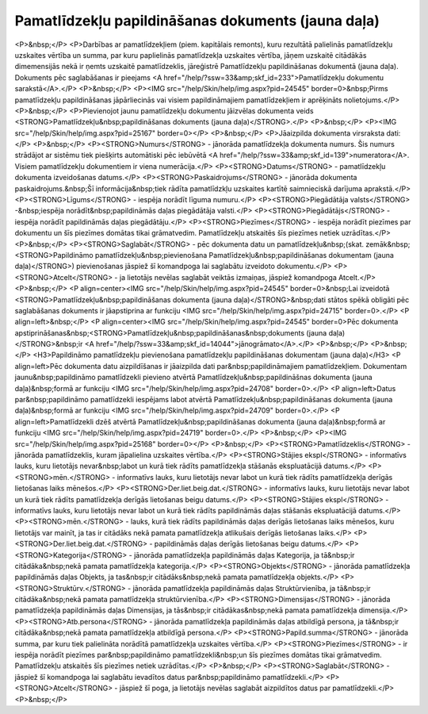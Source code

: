 .. 439 =======================================================Pamatlīdzekļu papildināšanas dokuments (jauna daļa)======================================================= <P>&nbsp;</P>
<P>Darbības ar pamatlīdzekļiem (piem. kapitālais remonts), kuru rezultātā palielinās pamatlīdzekļu uzskaites vērtība un summa, par kuru paplielinās pamatlīdzekļa uzskaites vērtība, jāņem uzskaitē citādākās dimemensijās nekā ir ņemts uzskaitē pamatlīdzeklis, jāreģistrē Pamatlīdzekļu papildināšanas dokumentā (jauna daļa). Dokuments pēc saglabāšanas ir pieejams <A href="/help/?ssw=33&amp;skf_id=233">Pamatlīdzekļu dokumentu sarakstā</A>.</P>
<P>&nbsp;</P>
<P><IMG src="/help/Skin/help/img.aspx?pid=24545" border=0>&nbsp;Pirms pamatlīdzekļu papildināšanas jāpārliecinās vai visiem papildināmajiem pamatlīdzekļiem ir aprēķināts nolietojums.</P>
<P>&nbsp;</P>
<P>Pievienojot jaunu pamatlīdzekļu dokumentu jāizvēlas dokumenta veids <STRONG>Pamatlīdzekļu&nbsp;papildināšanas dokuments (jauna daļa)</STRONG>.</P>
<P>&nbsp;</P>
<P><IMG src="/help/Skin/help/img.aspx?pid=25167" border=0></P>
<P>&nbsp;</P>
<P>Jāaizpilda dokumenta virsraksta dati:</P>
<P>&nbsp;</P>
<P><STRONG>Numurs</STRONG> - jānorāda pamatlīdzekļa dokumenta numurs. Šis numurs strādājot ar sistēmu tiek piešķirts automātiski pēc iebūvētā <A href="/help/?ssw=33&amp;skf_id=139">numeratora</A>. Visiem pamatlīdzekļu dokumentiem ir viena numerācija.</P>
<P><STRONG>Datums</STRONG> - pamatlīdzekļu dokumenta izveidošanas datums.</P>
<P><STRONG>Paskaidrojums</STRONG> - jānorāda dokumenta paskaidrojums.&nbsp;Šī informācija&nbsp;tiek rādīta pamatlīdzkļu uzskaites kartītē saimnieciskā darījuma aprakstā.</P>
<P><STRONG>Līgums</STRONG> - iespēja norādīt līguma numuru.</P>
<P><STRONG>Piegādātāja valsts</STRONG> -&nbsp;iespēja norādīt&nbsp;papildināmās daļas piegādātāja valsti.</P>
<P><STRONG>Piegādātājs</STRONG> - iespēja norādīt papildināmās daļas piegādātāju.</P>
<P><STRONG>Piezīmes</STRONG> - iespēja norādīt piezīmes par dokumentu un šīs piezīmes domātas tikai grāmatvedim. Pamatlīdzekļu atskaitēs šīs piezīmes netiek uzrādītas.</P>
<P>&nbsp;</P>
<P><STRONG>Saglabāt</STRONG> - pēc dokumenta datu un pamatlīdzekļu&nbsp;(skat. zemāk&nbsp;<STRONG>Papildināmo pamatlīdzekļu&nbsp;pievienošana Pamatlīdzekļu&nbsp;papildināšanas dokumentam (jauna daļa)</STRONG>) pievienošanas jāspiež šī komandpoga lai saglabātu izveidoto dokumentu.</P>
<P><STRONG>Atcelt</STRONG> - ja lietotājs nevēlas saglabāt veiktās izmaiņas, jāspiež komandpoga Atcelt.</P>
<P>&nbsp;</P>
<P align=center><IMG src="/help/Skin/help/img.aspx?pid=24545" border=0>&nbsp;Lai izveidotā <STRONG>Pamatlīdzekļu&nbsp;papildināšanas dokumenta (jauna daļa)</STRONG>&nbsp;dati stātos spēkā obligāti pēc saglabāšanas dokuments ir jāapstiprina ar funkciju <IMG src="/help/Skin/help/img.aspx?pid=24715" border=0>.</P>
<P align=left>&nbsp;</P>
<P align=center><IMG src="/help/Skin/help/img.aspx?pid=24545" border=0>Pēc dokumenta apstiprināšanas&nbsp;<STRONG>Pamatlīdzekļu&nbsp;papildināšanas&nbsp;dokuments (jauna daļa)</STRONG>&nbsp;ir <A href="/help/?ssw=33&amp;skf_id=14044">jānogrāmato</A>.</P>
<P>&nbsp;</P>
<P>&nbsp;</P>
<H3>Papildināmo pamatlīdzekļu pievienošana pamatlīdzekļu papildināšanas dokumentam (jauna daļa)</H3>
<P align=left>Pēc dokumenta datu aizpildīšanas ir jāaizpilda dati par&nbsp;papildināmajiem pamatlīdzekļiem. Dokumentam jaunu&nbsp;papildināmo pamatlīdzekli pievieno atvērtā Pamatlīdzekļu&nbsp;papildināšnas dokumenta (jauna daļa)&nbsp;formā ar funkciju <IMG src="/help/Skin/help/img.aspx?pid=24708" border=0>.</P>
<P align=left>Datus par&nbsp;papildināmo pamatlīdzekli iespējams labot atvērtā Pamatlīdzekļu&nbsp;papildināšanas dokumenta (jauna daļa)&nbsp;formā ar funkciju <IMG src="/help/Skin/help/img.aspx?pid=24709" border=0>.</P>
<P align=left>Pamatlīdzekli dzēš atvērtā Pamatlīdzekļu&nbsp;papildināšanas dokumenta (jauna daļa)&nbsp;formā ar funkciju <IMG src="/help/Skin/help/img.aspx?pid=24719" border=0>.</P>
<P>&nbsp;</P>
<P><IMG src="/help/Skin/help/img.aspx?pid=25168" border=0></P>
<P>&nbsp;</P>
<P><STRONG>Pamatlīdzeklis</STRONG> - jānorāda pamatlīdzeklis, kuram jāpalielina uzskaites vērtība.</P>
<P><STRONG>Stājies ekspl</STRONG> - informatīvs lauks, kuru lietotājs nevar&nbsp;labot un kurā tiek rādīts pamatlīdzekļa stāšanās ekspluatācijā datums.</P>
<P><STRONG>mēn.</STRONG> - informatīvs lauks, kuru lietotājs nevar labot un kurā tiek rādīts pamatlīdzekļa derīgās lietošanas laiks mēnešos.</P>
<P><STRONG>Der.liet.beig.dat.</STRONG> - informatīvs lauks, kuru lietotājs nevar labot un kurā tiek rādīts pamatlīdzekļa derīgās lietošanas beigu datums.</P>
<P><STRONG>Stājies ekspl</STRONG> - informatīvs lauks, kuru lietotājs nevar labot un kurā tiek rādīts papildināmās daļas stāšanās ekspluatācijā datums.</P>
<P><STRONG>mēn.</STRONG> - lauks, kurā tiek rādīts papildināmās daļas derīgās lietošanas laiks mēnešos, kuru lietotājs var mainīt, ja tas ir citādāks nekā pamata pamatlīdzekļa atlikušais derīgās lietošanas laiks.</P>
<P><STRONG>Der.liet.beig.dat.</STRONG> - papildināmās daļas derīgās lietošanas beigu datums.</P>
<P><STRONG>Kategorija</STRONG> - jānorāda pamatlīdzekļa papildināmās daļas Kategorija, ja tā&nbsp;ir citādāka&nbsp;nekā pamata pamatlīdzekļa kategorija.</P>
<P><STRONG>Objekts</STRONG> - jānorāda pamatlīdzekļa papildināmās daļas Objekts, ja tas&nbsp;ir citādāks&nbsp;nekā pamata pamatlīdzekļa objekts.</P>
<P><STRONG>Struktūrv.</STRONG> - jānorāda pamatlīdzekļa papildināmās daļas Struktūrvienība, ja tā&nbsp;ir citādāka&nbsp;nekā pamata pamatlīdzekļa struktūrvienība.</P>
<P><STRONG>Dimensijas</STRONG> - jānorāda pamatlīdzekļa papildināmās daļas Dimensijas, ja tās&nbsp;ir citādākas&nbsp;nekā pamata pamatlīdzekļa dimensija.</P>
<P><STRONG>Atb.persona</STRONG> - jānorāda pamatlīdzekļa papildināmās daļas atbildīgā persona, ja tā&nbsp;ir citādāka&nbsp;nekā pamata pamatlīdzekļa atbildīgā persona.</P>
<P><STRONG>Papild.summa</STRONG> - jānorāda summa, par kuru tiek palielināta norādītā pamatlīdzekļa uzskaites vērtība.</P>
<P><STRONG>Piezīmes</STRONG> - ir iespēja norādīt piezīmes par&nbsp;papildināmo pamatlīdzekli&nbsp;un šīs piezīmes domātas tikai grāmatvedim. Pamatlīdzekļu atskaitēs šīs piezīmes netiek uzrādītas.</P>
<P>&nbsp;</P>
<P><STRONG>Saglabāt</STRONG> - jāspiež šī komandpoga lai saglabātu ievadītos datus par&nbsp;papildināmo pamatlīdzekli.</P>
<P><STRONG>Atcelt</STRONG> - jāspiež šī poga, ja lietotājs nevēlas saglabāt aizpildītos datus par pamatlīdzekli.</P>
<P>&nbsp;</P> 
